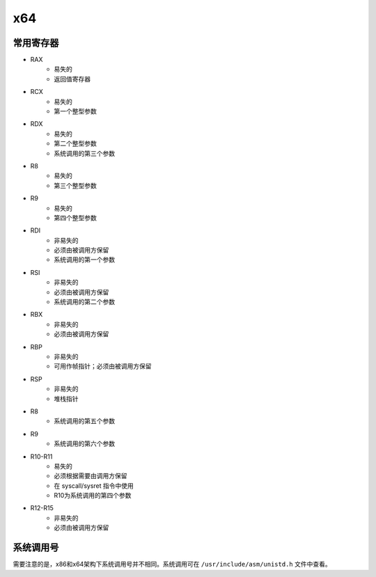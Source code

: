 x64
========================================

常用寄存器
----------------------------------------
- RAX 
    - 易失的
    - 返回值寄存器
- RCX 
    - 易失的
    - 第一个整型参数
- RDX 
    - 易失的
    - 第二个整型参数
    - 系统调用的第三个参数
- R8  
    - 易失的
    - 第三个整型参数
- R9  
    - 易失的
    - 第四个整型参数
- RDI
    - 非易失的
    - 必须由被调用方保留
    - 系统调用的第一个参数
- RSI
    - 非易失的
    - 必须由被调用方保留
    - 系统调用的第二个参数
- RBX
    - 非易失的
    - 必须由被调用方保留
- RBP
    - 非易失的
    - 可用作帧指针；必须由被调用方保留
- RSP
    - 非易失的
    - 堆栈指针
- R8
    - 系统调用的第五个参数
- R9
    - 系统调用的第六个参数
- R10-R11 
    - 易失的
    - 必须根据需要由调用方保留
    - 在 syscall/sysret 指令中使用
    - R10为系统调用的第四个参数
- R12-R15
    - 非易失的
    - 必须由被调用方保留

系统调用号
----------------------------------------
需要注意的是，x86和x64架构下系统调用号并不相同。系统调用可在 ``/usr/include/asm/unistd.h`` 文件中查看。
